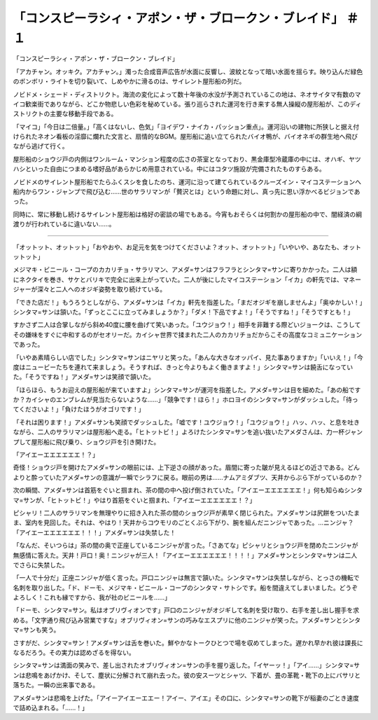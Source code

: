 ========================================================================================
「コンスピーラシィ・アポン・ザ・ブロークン・ブレイド」 ＃１
========================================================================================

「コンスピーラシィ・アポン・ザ・ブロークン・ブレイド」

「アカチャン。オッキク。アカチャン。」濁った合成音声広告が水面に反響し、波紋となって暗い水面を揺らす。映り込んだ緑色のボンボリ・ライトを切り裂いて、しめやかに滑るのは、サイレント屋形船の列だ。

ノビドメ・シェード・ディストリクト。海流の変化によって数十年後の水没が予測されているこの地は、ネオサイタマ有数のマイコ歓楽街でありながら、どこか物悲しい色彩を秘めている。張り巡らされた運河を行き来する無人操縦の屋形船が、このディストリクトの主要な移動手段である。

「マイコ」「今日は二倍量。」「高くはないし、色気」「ヨイデワ・ナイカ・パッション重点」。運河沿いの建物に所狭しと据え付けられたネオン看板の淫靡に爛れた文言と、扇情的なBGM。屋形船に追い立てられたバイオ鴨が、バイオネギの群生地へ飛びながら逃げて行く。

屋形船のショウジ戸の内側はワンルーム・マンション程度の広さの茶室となっており、黒金庫型冷蔵庫の中には、オハギ、ヤツハシといった自由につまめる嗜好品があらかじめ用意されている。中にはコタツ施設が完備されたものすらある。

ノビドメのサイレント屋形船でたらふくスシを食したのち、運河に沿って建てられているクルーズイン・マイコステーションへ船内からワン・ジャンプで飛び込む……世のサラリマンが「贅沢とは」という命題に対し、真っ先に思い浮かべるビジョンであった。

同時に、常に移動し続けるサイレント屋形船は格好の密談の場でもある。今宵もおそらくは何割かの屋形船の中で、闇経済の綱渡りが行われているに違いない……。

----

「オットット、オットット」「おやおや、お足元を気をつけてくださいよ？オット、オットット」「いやいや、あなたも、オットットット」

メジマキ・ビニール・コープのカカリチョ・サラリマン、アメダ=サンはフラフラとシンタマ=サンに寄りかかった。二人は額にネクタイを巻き、サケとバリキで完全に出来上がっていた。二人が後にしたマイコステーション「イカ」の軒先では、マネージャーが深々と二人へのオジギ姿勢を取り続けている。

「できた店だ！」もうろうとしながら、アメダ=サンは「イカ」軒先を指差した。「まだオジギを崩しませんよ」「奥ゆかしい！」シンタマ=サンは頷いた。「ずっとここに立ってみましょうか？」「ダメ！下品ですよ！」「そうですね！」「そうですとも！」

すかさず二人は合掌しながら斜め40度に腰を曲げて笑いあった。「ユウジョウ！」相手を非難する際どいジョークは、こうしてその嫌味をすぐに中和するのがセオリーだ。カイシャ世界で揉まれた二人のカカリチョだからこその高度なコミュニケーションであった。

「いやあ素晴らしい店でした」シンタマ=サンはニヤリと笑った。「あんな大きなオッパイ、見た事ありますか」「いいえ！」「今度はニュービーたちを連れて来ましょう。そうすれば、きっと今よりもよく働きますよ！」シンタマ=サンは饒舌になっていた。「そうですね！」アメダ=サンは笑顔で頷いた。

「ほらほら、もうお迎えの屋形船が来ていますよ」シンタマ=サンが運河を指差した。アメダ=サンは目を細めた。「あの船ですか？カイシャのエンブレムが見当たらないような……」「競争です！ほら！」ホロヨイのシンタマ=サンがダッシュした。「待ってくださいよ！」「負けたほうがオゴリです！」

「それは困ります！」アメダ=サンも笑顔でダッシュした。「嘘です！ユウジョウ！」「ユウジョウ！」ハッ、ハッ、と息を吐きながら、二人のサラリマンは屋形船へ走る。「ヒトットビ！」よろけたシンタマ=サンを追い抜いたアメダさんは、力一杯ジャンプして屋形船に飛び乗り、ショウジ戸を引き開けた。

「アイエーエエエエエエ！？」

奇怪！ショウジ戸を開けたアメダ=サンの眼前には、上下逆さの顔があった。眉間に寄った皺が見えるほどの近さである。どんよりと酔っていたアメダ=サンの意識が一瞬でシラフに戻る。眼前の男は……ナムアミダブツ、天井からぶら下がっているのか？

次の瞬間、アメダ=サンは首筋をぐいと掴まれ、茶の間の中へ投げ倒されていた。「アイエーエエエエエエ！」何も知らぬシンタマ=サンが、「ヒトットビ！」やはり首筋をぐいと掴まれ、「アイエーエエエエエエ！？」

ピシャリ！二人のサラリマンを無理やりに招き入れた茶の間のショウジ戸が素早く閉じられた。アメダ=サンは尻餅をついたまま、室内を見回した。それは、やはり！天井からコウモリのごとくぶら下がり、腕を組んだニンジャであった。…ニンジャ？「アイエーエエエエエエ！！！」アメダ=サンは失禁した！

「なんだ、そいつらは」茶の間の奥で正座しているニンジャが言った。「さあてな」ピシャリとショウジ戸を閉めたニンジャが無感情に答えた。天井！戸口！奥！ニンジャが三人！「アイエーエエエエエエ！！！！」アメダ=サンとシンタマ=サンは二人でさらに失禁した。

「一人で十分だ」正座ニンジャが低く言った。戸口ニンジャは無言で頷いた。シンタマ=サンは失禁しながら、とっさの機転で名刺を取り出した。「ド、ドーモ、メジマキ・ビニール・コープのシンタマ・サトシです。船を間違えてしまいました。どうぞよろしく！これも縁ですから、我が社のビニールを……」

「ドーモ、シンタマ=サン。私はオブリヴィオンです」戸口のニンジャがオジギして名刺を受け取り、右手を差し出し握手を求める。「文字通り飛び込み営業ですな」オブリヴィオン=サンの巧みなエスプリに他のニンジャが笑った。アメダ=サンとシンタマ=サンも笑う。

さすがだ、シンタマ=サン！アメダ=サンは舌を巻いた。鮮やかなトークひとつで場を収めてしまった。遅かれ早かれ彼は課長になるだろう。その実力は認めざるを得ない。

シンタマ=サンは満面の笑みで、差し出されたオブリヴィオン=サンの手を握り返した。「イヤーッ！」「アイ……」シンタマ=サンは悲鳴をあげかけ、そして、塵状に分解されて崩れ去った。彼の安スーツとシャツ、下着が、畳の革靴・靴下の上にバサリと落ちた。一瞬の出来事である。

アメダ=サンは悲鳴を上げた。「アイーアイエーエエー！アイー、アイエ」その口に、シンタマ=サンの靴下が稲妻のごとき速度で詰め込まれる。「……！」

